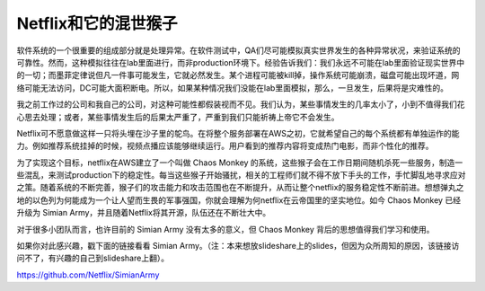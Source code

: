 =============================
Netflix和它的混世猴子
=============================

软件系统的一个很重要的组成部分就是处理异常。在软件测试中，QA们尽可能模拟真实世界发生的各种异常状况，来验证系统的可靠性。然而，这种模拟往往在lab里面进行，而非production环境下。经验告诉我们：我们永远不可能在lab里面验证现实世界中的一切；而墨菲定律说但凡一件事可能发生，它就必然发生。某个进程可能被kill掉，操作系统可能崩溃，磁盘可能出现坏道，网络可能无法访问，DC可能大面积断电。所以，如果某种情况我们没能在lab里面模拟，那么，一旦发生，后果将是灾难性的。

我之前工作过的公司和我自己的公司，对这种可能性都假装视而不见。我们认为，某些事情发生的几率太小了，小到不值得我们花心思去处理；或者，某些事情发生后的后果太严重了，严重到我们只能祈祷上帝它不会发生。

Netflix可不愿意做这样一只将头埋在沙子里的鸵鸟。在将整个服务部署在AWS之初，它就希望自己的每个系统都有单独运作的能力。例如推荐系统挂掉的时候，视频点播应该能够继续运行。用户看到的推荐内容将变成热门电影，而非个性化的推荐。

为了实现这个目标，netflix在AWS建立了一个叫做 Chaos Monkey 的系统，这些猴子会在工作日期间随机杀死一些服务，制造一些混乱，来测试production下的稳定性。每当这些猴子开始骚扰，相关的工程师们就不得不放下手头的工作，手忙脚乱地寻求应对之策。随着系统的不断完善，猴子们的攻击能力和攻击范围也在不断提升，从而让整个netflix的服务稳定性不断前进。想想弹丸之地的以色列为何能成为一个让人望而生畏的军事强国，你就会理解为何netflix在云帝国里的坚实地位。如今 Chaos Monkey 已经升级为 Simian Army，并且随着Netflix将其开源，队伍还在不断壮大中。

对于很多小团队而言，也许目前的 Simian Army 没有太多的意义，但 Chaos Monkey 背后的思想值得我们学习和使用。

如果你对此感兴趣，戳下面的链接看看 Simian Army。（注：本来想放slideshare上的slides，但因为众所周知的原因，该链接访问不了，有兴趣的自己到slideshare上翻）。

https://github.com/Netflix/SimianArmy


